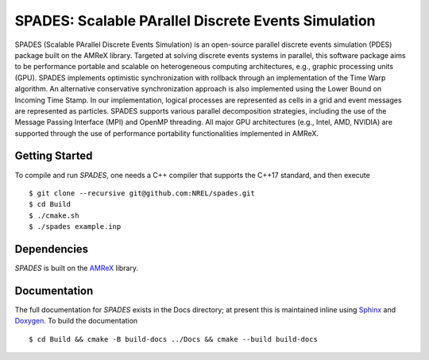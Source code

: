 SPADES: Scalable PArallel Discrete Events Simulation
----------------------------------------------------

|CI Badge| |Documentation Badge| |License Badge| |AMReX Badge| |C++ Badge|

.. |CI Badge| image:: https://github.com/NREL/spades/workflows/SPADES-CI/badge.svg
   :target: https://github.com/NREL/spades/actions

.. |Documentation Badge| image:: https://github.com/NREL/spades/workflows/SPADES-Docs/badge.svg
   :target: https://https://nrel.github.io/spades

.. |License Badge| image:: https://img.shields.io/badge/License-Apache%20v2.0-blue.svg
   :target: https://www.apache.org/licenses/LICENSE-2.0

.. |AMReX Badge| image:: https://img.shields.io/static/v1?label=%22powered%20by%22&message=%22AMReX%22&color=%22blue%22
   :target: https://amrex-codes.github.io/amrex/

.. |C++ Badge| image:: https://img.shields.io/badge/language-C%2B%2B17-blue
   :target: https://isocpp.org/

SPADES (Scalable PArallel Discrete Events Simulation) is an
open-source parallel discrete events simulation (PDES) package built
on the AMReX library. Targeted at solving discrete events systems in
parallel, this software package aims to be performance portable and
scalable on heterogeneous computing architectures, e.g., graphic
processing units (GPU). SPADES implements optimistic synchronization
with rollback through an implementation of the Time Warp algorithm. An
alternative conservative synchronization approach is also implemented
using the Lower Bound on Incoming Time Stamp. In our implementation,
logical processes are represented as cells in a grid and event
messages are represented as particles. SPADES supports various
parallel decomposition strategies, including the use of the Message
Passing Interface (MPI) and OpenMP threading. All major GPU
architectures (e.g., Intel, AMD, NVIDIA) are supported through the use
of performance portability functionalities implemented in AMReX.

Getting Started
~~~~~~~~~~~~~~~

To compile and run `SPADES`, one needs a C++ compiler that supports the C++17 standard, and then execute ::

    $ git clone --recursive git@github.com:NREL/spades.git
    $ cd Build
    $ ./cmake.sh
    $ ./spades example.inp

Dependencies
~~~~~~~~~~~~

`SPADES` is built on the `AMReX <https://github.com/AMReX-Codes/amrex>`_ library.


Documentation
~~~~~~~~~~~~~

The full documentation for `SPADES` exists in the Docs directory; at present this is maintained inline using `Sphinx <https://www.sphinx-doc.org/>`_ and `Doxygen <https://www.doxygen.nl/index.html>`_. To build the documentation ::

    $ cd Build && cmake -B build-docs ../Docs && cmake --build build-docs
